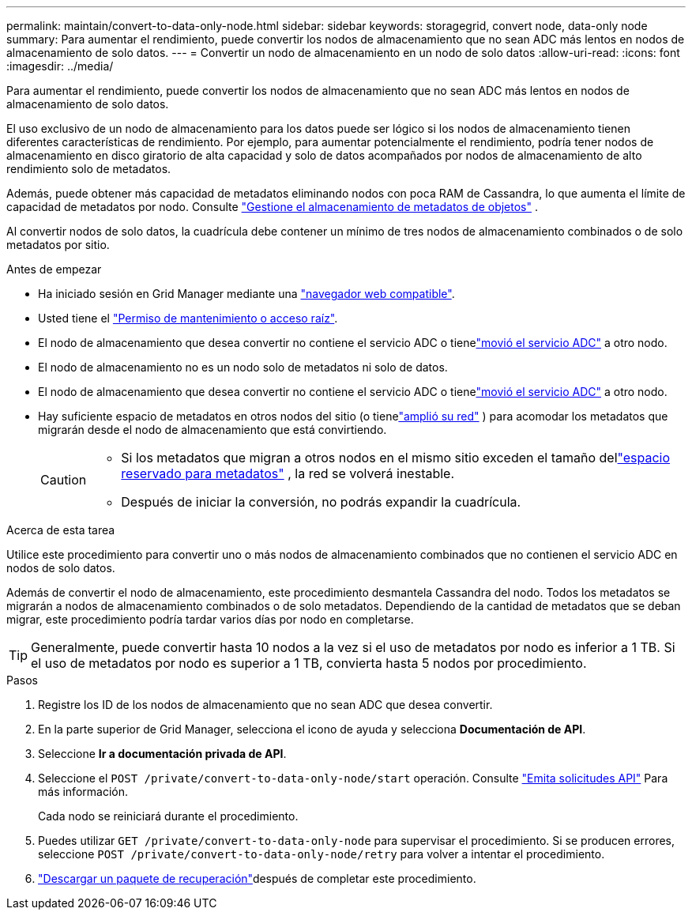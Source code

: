 ---
permalink: maintain/convert-to-data-only-node.html 
sidebar: sidebar 
keywords: storagegrid, convert node, data-only node 
summary: Para aumentar el rendimiento, puede convertir los nodos de almacenamiento que no sean ADC más lentos en nodos de almacenamiento de solo datos. 
---
= Convertir un nodo de almacenamiento en un nodo de solo datos
:allow-uri-read: 
:icons: font
:imagesdir: ../media/


[role="lead"]
Para aumentar el rendimiento, puede convertir los nodos de almacenamiento que no sean ADC más lentos en nodos de almacenamiento de solo datos.

El uso exclusivo de un nodo de almacenamiento para los datos puede ser lógico si los nodos de almacenamiento tienen diferentes características de rendimiento. Por ejemplo, para aumentar potencialmente el rendimiento, podría tener nodos de almacenamiento en disco giratorio de alta capacidad y solo de datos acompañados por nodos de almacenamiento de alto rendimiento solo de metadatos.

Además, puede obtener más capacidad de metadatos eliminando nodos con poca RAM de Cassandra, lo que aumenta el límite de capacidad de metadatos por nodo. Consulte link:../admin/managing-object-metadata-storage.html["Gestione el almacenamiento de metadatos de objetos"] .

Al convertir nodos de solo datos, la cuadrícula debe contener un mínimo de tres nodos de almacenamiento combinados o de solo metadatos por sitio.

.Antes de empezar
* Ha iniciado sesión en Grid Manager mediante una link:../admin/web-browser-requirements.html["navegador web compatible"].
* Usted tiene el link:../admin/admin-group-permissions.html["Permiso de mantenimiento o acceso raíz"].
* El nodo de almacenamiento que desea convertir no contiene el servicio ADC o tienelink:../maintain/move-adc-service.html["movió el servicio ADC"] a otro nodo.
* El nodo de almacenamiento no es un nodo solo de metadatos ni solo de datos.
* El nodo de almacenamiento que desea convertir no contiene el servicio ADC o tienelink:../maintain/move-adc-service.html["movió el servicio ADC"] a otro nodo.
* Hay suficiente espacio de metadatos en otros nodos del sitio (o tienelink:../expand/index.html["amplió su red"] ) para acomodar los metadatos que migrarán desde el nodo de almacenamiento que está convirtiendo.
+
[CAUTION]
====
** Si los metadatos que migran a otros nodos en el mismo sitio exceden el tamaño dellink:../admin/managing-object-metadata-storage.html["espacio reservado para metadatos"] , la red se volverá inestable.
** Después de iniciar la conversión, no podrás expandir la cuadrícula.


====


.Acerca de esta tarea
Utilice este procedimiento para convertir uno o más nodos de almacenamiento combinados que no contienen el servicio ADC en nodos de solo datos.

Además de convertir el nodo de almacenamiento, este procedimiento desmantela Cassandra del nodo.  Todos los metadatos se migrarán a nodos de almacenamiento combinados o de solo metadatos.  Dependiendo de la cantidad de metadatos que se deban migrar, este procedimiento podría tardar varios días por nodo en completarse.


TIP: Generalmente, puede convertir hasta 10 nodos a la vez si el uso de metadatos por nodo es inferior a 1 TB.  Si el uso de metadatos por nodo es superior a 1 TB, convierta hasta 5 nodos por procedimiento.

.Pasos
. Registre los ID de los nodos de almacenamiento que no sean ADC que desea convertir.
. En la parte superior de Grid Manager, selecciona el icono de ayuda y selecciona *Documentación de API*.
. Seleccione *Ir a documentación privada de API*.
. Seleccione el `POST /private/convert-to-data-only-node/start` operación. Consulte link:../admin/using-grid-management-api.html#issue-api-requests["Emita solicitudes API"] Para más información.
+
Cada nodo se reiniciará durante el procedimiento.

. Puedes utilizar `GET /private/convert-to-data-only-node` para supervisar el procedimiento.  Si se producen errores, seleccione `POST /private/convert-to-data-only-node/retry` para volver a intentar el procedimiento.
. link:../maintain/downloading-recovery-package.html["Descargar un paquete de recuperación"]después de completar este procedimiento.


